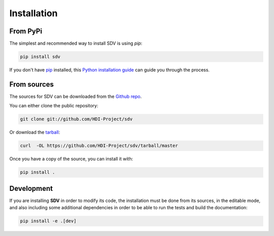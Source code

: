 .. highlight:: shell

============
Installation
============


From PyPi
---------

The simplest and recommended way to install SDV is using `pip`:

.. code-block:: console

    pip install sdv

If you don't have `pip`_ installed, this `Python installation guide`_ can guide
you through the process.

.. _pip: https://pip.pypa.io
.. _Python installation guide: http://docs.python-guide.org/en/latest/starting/installation/


From sources
------------

The sources for SDV can be downloaded from the `Github repo`_.

You can either clone the public repository:

.. code-block:: console

    git clone git://github.com/HDI-Project/sdv

Or download the `tarball`_:

.. code-block:: console

    curl  -OL https://github.com/HDI-Project/sdv/tarball/master

Once you have a copy of the source, you can install it with:

.. code-block:: console

    pip install .


.. _Github repo: https://github.com/HDI-Project/sdv
.. _tarball: https://github.com/HDI-Project/sdv/tarball/master


Development
-----------

If you are installing **SDV** in order to modify its code, the installation must be done
from its sources, in the editable mode, and also including some additional dependencies in
order to be able to run the tests and build the documentation:

.. code-block:: console

    pip install -e .[dev]